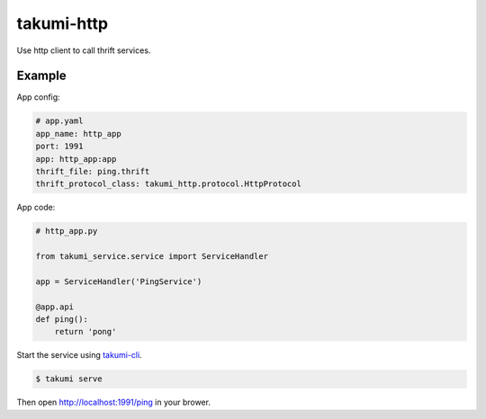 takumi-http
===========

.. image:: https://travis-ci.org/elemepi/takumi-http.svg?branch=master
    :target: https://travis-ci.org/elemepi/takumi-http


Use http client to call thrift services.


Example
-------

App config:

.. code:: yaml

    # app.yaml
    app_name: http_app
    port: 1991
    app: http_app:app
    thrift_file: ping.thrift
    thrift_protocol_class: takumi_http.protocol.HttpProtocol


App code:

.. code:: python

    # http_app.py

    from takumi_service.service import ServiceHandler

    app = ServiceHandler('PingService')

    @app.api
    def ping():
        return 'pong'


Start the service using `takumi-cli <https://github.com/elemepi/takumi-cli>`_.

.. code:: bash

    $ takumi serve


Then open http://localhost:1991/ping in your brower.



